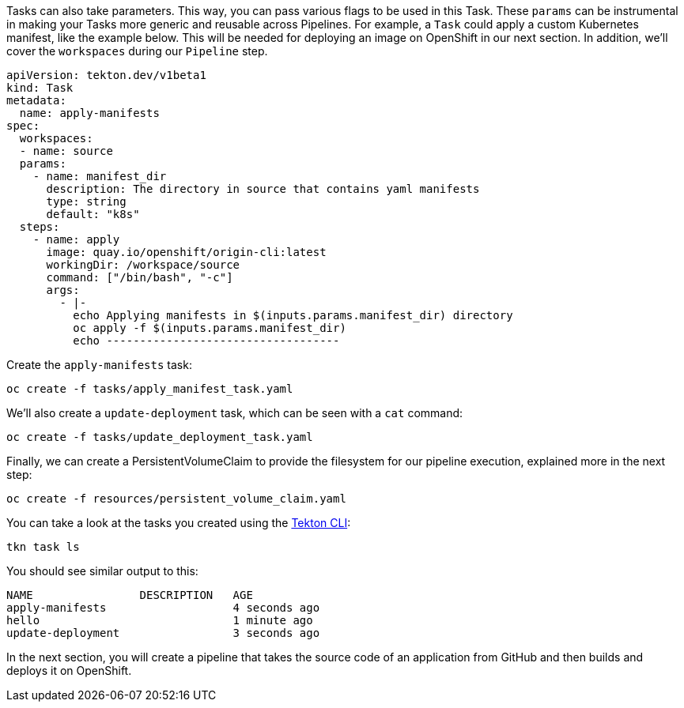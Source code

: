 Tasks can also take parameters. This way, you can pass various flags to be used in this Task. These `params` can be instrumental in making your Tasks more generic and reusable across Pipelines. For example, a `Task` could apply a custom Kubernetes manifest, like the example below. This will be needed for deploying an image on OpenShift in our next section. In addition, we'll cover the `workspaces` during our `Pipeline` step.

[source,yaml,role="copypaste"]
----
apiVersion: tekton.dev/v1beta1
kind: Task
metadata:
  name: apply-manifests
spec:
  workspaces:
  - name: source
  params:
    - name: manifest_dir
      description: The directory in source that contains yaml manifests
      type: string
      default: "k8s"
  steps:
    - name: apply
      image: quay.io/openshift/origin-cli:latest
      workingDir: /workspace/source
      command: ["/bin/bash", "-c"]
      args:
        - |-
          echo Applying manifests in $(inputs.params.manifest_dir) directory
          oc apply -f $(inputs.params.manifest_dir)
          echo -----------------------------------
----

Create the `apply-manifests` task:

[source,bash,role="execute-1"]
----
oc create -f tasks/apply_manifest_task.yaml
----

We'll also create a `update-deployment` task, which can be seen with a `cat` command:

[source,bash,role="execute-1"]
----
oc create -f tasks/update_deployment_task.yaml
----

Finally, we can create a PersistentVolumeClaim to provide the filesystem for our pipeline execution, explained more in the next step:

[source,bash,role="execute-1"]
----
oc create -f resources/persistent_volume_claim.yaml
----

You can take a look at the tasks you created using the https://github.com/tektoncd/cli/releases[Tekton CLI]:

[source,bash,role="execute-1"]
----
tkn task ls
----

You should see similar output to this:

[source,bash]
----
NAME                DESCRIPTION   AGE
apply-manifests                   4 seconds ago
hello                             1 minute ago
update-deployment                 3 seconds ago
----

In the next section, you will create a pipeline that takes the source code of an application from GitHub and then builds and deploys it on OpenShift.